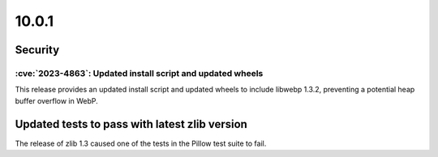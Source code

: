 10.0.1
------

Security
========

:cve:`2023-4863`: Updated install script and updated wheels
^^^^^^^^^^^^^^^^^^^^^^^^^^^^^^^^^^^^^^^^^^^^^^^^^^^^^^^^^^^

This release provides an updated install script and updated wheels to
include libwebp 1.3.2, preventing a potential heap buffer overflow in
WebP.

Updated tests to pass with latest zlib version
==============================================

The release of zlib 1.3 caused one of the tests in the Pillow test suite to fail.
